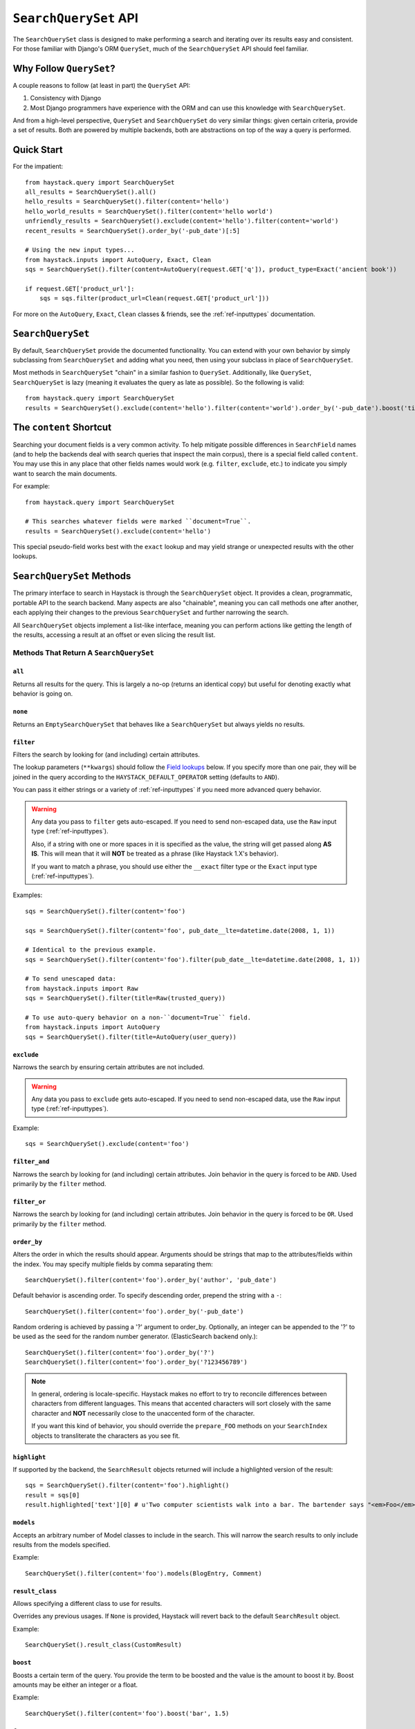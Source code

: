 .. _ref-searchqueryset-api:

======================
``SearchQuerySet`` API
======================

.. class:: SearchQuerySet(using=None, query=None)

The ``SearchQuerySet`` class is designed to make performing a search and
iterating over its results easy and consistent. For those familiar with Django's
ORM ``QuerySet``, much of the ``SearchQuerySet`` API should feel familiar.


Why Follow ``QuerySet``?
========================

A couple reasons to follow (at least in part) the ``QuerySet`` API:

#. Consistency with Django
#. Most Django programmers have experience with the ORM and can use this
   knowledge with ``SearchQuerySet``.

And from a high-level perspective, ``QuerySet`` and ``SearchQuerySet`` do very similar
things: given certain criteria, provide a set of results. Both are powered by
multiple backends, both are abstractions on top of the way a query is performed.


Quick Start
===========

For the impatient::

    from haystack.query import SearchQuerySet
    all_results = SearchQuerySet().all()
    hello_results = SearchQuerySet().filter(content='hello')
    hello_world_results = SearchQuerySet().filter(content='hello world')
    unfriendly_results = SearchQuerySet().exclude(content='hello').filter(content='world')
    recent_results = SearchQuerySet().order_by('-pub_date')[:5]

    # Using the new input types...
    from haystack.inputs import AutoQuery, Exact, Clean
    sqs = SearchQuerySet().filter(content=AutoQuery(request.GET['q']), product_type=Exact('ancient book'))

    if request.GET['product_url']:
        sqs = sqs.filter(product_url=Clean(request.GET['product_url']))

For more on the ``AutoQuery``, ``Exact``, ``Clean`` classes & friends, see the
:ref:`ref-inputtypes` documentation.


``SearchQuerySet``
==================

By default, ``SearchQuerySet`` provide the documented functionality. You can
extend with your own behavior by simply subclassing from ``SearchQuerySet`` and
adding what you need, then using your subclass in place of ``SearchQuerySet``.

Most methods in ``SearchQuerySet`` "chain" in a similar fashion to ``QuerySet``.
Additionally, like ``QuerySet``, ``SearchQuerySet`` is lazy (meaning it evaluates the
query as late as possible). So the following is valid::

    from haystack.query import SearchQuerySet
    results = SearchQuerySet().exclude(content='hello').filter(content='world').order_by('-pub_date').boost('title', 0.5)[10:20]


The ``content`` Shortcut
========================

Searching your document fields is a very common activity. To help mitigate
possible differences in ``SearchField`` names (and to help the backends deal
with search queries that inspect the main corpus), there is a special field
called ``content``. You may use this in any place that other fields names would
work (e.g. ``filter``, ``exclude``, etc.) to indicate you simply want to
search the main documents.

For example::

    from haystack.query import SearchQuerySet

    # This searches whatever fields were marked ``document=True``.
    results = SearchQuerySet().exclude(content='hello')

This special pseudo-field works best with the ``exact`` lookup and may yield
strange or unexpected results with the other lookups.


``SearchQuerySet`` Methods
==========================

The primary interface to search in Haystack is through the ``SearchQuerySet``
object. It provides a clean, programmatic, portable API to the search backend.
Many aspects are also "chainable", meaning you can call methods one after another, each
applying their changes to the previous ``SearchQuerySet`` and further narrowing
the search.

All ``SearchQuerySet`` objects implement a list-like interface, meaning you can
perform actions like getting the length of the results, accessing a result at an
offset or even slicing the result list.


Methods That Return A ``SearchQuerySet``
----------------------------------------

``all``
~~~~~~~

.. method:: SearchQuerySet.all(self):

Returns all results for the query. This is largely a no-op (returns an identical
copy) but useful for denoting exactly what behavior is going on.

``none``
~~~~~~~~

.. method:: SearchQuerySet.none(self):

Returns an ``EmptySearchQuerySet`` that behaves like a ``SearchQuerySet`` but
always yields no results.

``filter``
~~~~~~~~~~

.. method:: SearchQuerySet.filter(self, **kwargs)

Filters the search by looking for (and including) certain attributes.

The lookup parameters (``**kwargs``) should follow the `Field lookups`_ below.
If you specify more than one pair, they will be joined in the query according to
the ``HAYSTACK_DEFAULT_OPERATOR`` setting (defaults to ``AND``).

You can pass it either strings or a variety of :ref:`ref-inputtypes` if you
need more advanced query behavior.

.. warning::

    Any data you pass to ``filter`` gets auto-escaped. If you need to send
    non-escaped data, use the ``Raw`` input type (:ref:`ref-inputtypes`).

    Also, if a string with one or more spaces in it is specified as the value, the
    string will get passed along **AS IS**. This will mean that it will **NOT**
    be treated as a phrase (like Haystack 1.X's behavior).

    If you want to match a phrase, you should use either the ``__exact`` filter
    type or the ``Exact`` input type (:ref:`ref-inputtypes`).

Examples::

    sqs = SearchQuerySet().filter(content='foo')

    sqs = SearchQuerySet().filter(content='foo', pub_date__lte=datetime.date(2008, 1, 1))

    # Identical to the previous example.
    sqs = SearchQuerySet().filter(content='foo').filter(pub_date__lte=datetime.date(2008, 1, 1))

    # To send unescaped data:
    from haystack.inputs import Raw
    sqs = SearchQuerySet().filter(title=Raw(trusted_query))

    # To use auto-query behavior on a non-``document=True`` field.
    from haystack.inputs import AutoQuery
    sqs = SearchQuerySet().filter(title=AutoQuery(user_query))


``exclude``
~~~~~~~~~~~

.. method:: SearchQuerySet.exclude(self, **kwargs)

Narrows the search by ensuring certain attributes are not included.

.. warning::

    Any data you pass to ``exclude`` gets auto-escaped. If you need to send
    non-escaped data, use the ``Raw`` input type (:ref:`ref-inputtypes`).

Example::

    sqs = SearchQuerySet().exclude(content='foo')


``filter_and``
~~~~~~~~~~~~~~

.. method:: SearchQuerySet.filter_and(self, **kwargs)

Narrows the search by looking for (and including) certain attributes. Join
behavior in the query is forced to be ``AND``. Used primarily by the ``filter``
method.

``filter_or``
~~~~~~~~~~~~~

.. method:: SearchQuerySet.filter_or(self, **kwargs)

Narrows the search by looking for (and including) certain attributes. Join
behavior in the query is forced to be ``OR``. Used primarily by the ``filter``
method.

``order_by``
~~~~~~~~~~~~

.. method:: SearchQuerySet.order_by(self, *args)

Alters the order in which the results should appear. Arguments should be strings
that map to the attributes/fields within the index. You may specify multiple
fields by comma separating them::

    SearchQuerySet().filter(content='foo').order_by('author', 'pub_date')

Default behavior is ascending order. To specify descending order, prepend the
string with a ``-``::

    SearchQuerySet().filter(content='foo').order_by('-pub_date')

Random ordering is achieved by passing a '?' argument to order_by. Optionally,
an integer can be appended to the '?' to be used as the seed for the random
number generator. (ElasticSearch backend only.)::

    SearchQuerySet().filter(content='foo').order_by('?')
    SearchQuerySet().filter(content='foo').order_by('?123456789')

.. note::

    In general, ordering is locale-specific. Haystack makes no effort to try to
    reconcile differences between characters from different languages. This
    means that accented characters will sort closely with the same character
    and **NOT** necessarily close to the unaccented form of the character.

    If you want this kind of behavior, you should override the ``prepare_FOO``
    methods on your ``SearchIndex`` objects to transliterate the characters
    as you see fit.

``highlight``
~~~~~~~~~~~~~

.. method:: SearchQuerySet.highlight(self)

If supported by the backend, the ``SearchResult`` objects returned will include
a highlighted version of the result::

    sqs = SearchQuerySet().filter(content='foo').highlight()
    result = sqs[0]
    result.highlighted['text'][0] # u'Two computer scientists walk into a bar. The bartender says "<em>Foo</em>!".'

``models``
~~~~~~~~~~

.. method:: SearchQuerySet.models(self, *models)

Accepts an arbitrary number of Model classes to include in the search. This will
narrow the search results to only include results from the models specified.

Example::

    SearchQuerySet().filter(content='foo').models(BlogEntry, Comment)

``result_class``
~~~~~~~~~~~~~~~~

.. method:: SearchQuerySet.result_class(self, klass)

Allows specifying a different class to use for results.

Overrides any previous usages. If ``None`` is provided, Haystack will
revert back to the default ``SearchResult`` object.

Example::

    SearchQuerySet().result_class(CustomResult)

``boost``
~~~~~~~~~

.. method:: SearchQuerySet.boost(self, term, boost_value)

Boosts a certain term of the query. You provide the term to be boosted and the
value is the amount to boost it by. Boost amounts may be either an integer or a
float.

Example::

    SearchQuerySet().filter(content='foo').boost('bar', 1.5)

``facet``
~~~~~~~~~

.. method:: SearchQuerySet.facet(self, field, **options)

Adds faceting to a query for the provided field. You provide the field (from one
of the ``SearchIndex`` classes) you like to facet on. Any keyword options you
provide will be passed along to the backend for that facet.

Example::

    # For SOLR (setting f.author.facet.*; see http://wiki.apache.org/solr/SimpleFacetParameters#Parameters)
    SearchQuerySet().facet('author', mincount=1, limit=10)
    # For ElasticSearch (see http://www.elasticsearch.org/guide/reference/api/search/facets/terms-facet.html)
    SearchQuerySet().facet('author', size=10, order='term')

In the search results you get back, facet counts will be populated in the
``SearchResult`` object. You can access them via the ``facet_counts`` method.

Example::

    # Count document hits for each author within the index.
    SearchQuerySet().filter(content='foo').facet('author')

``date_facet``
~~~~~~~~~~~~~~

.. method:: SearchQuerySet.date_facet(self, field, start_date, end_date, gap_by, gap_amount=1)

Adds faceting to a query for the provided field by date. You provide the field
(from one of the ``SearchIndex`` classes) you like to facet on, a ``start_date``
(either ``datetime.datetime`` or ``datetime.date``), an ``end_date`` and the
amount of time between gaps as ``gap_by`` (one of ``'year'``, ``'month'``,
``'day'``, ``'hour'``, ``'minute'`` or ``'second'``).

You can also optionally provide a ``gap_amount`` to specify a different
increment than ``1``. For example, specifying gaps by week (every seven days)
would be ``gap_by='day', gap_amount=7``).

In the search results you get back, facet counts will be populated in the
``SearchResult`` object. You can access them via the ``facet_counts`` method.

Example::

    # Count document hits for each day between 2009-06-07 to 2009-07-07 within the index.
    SearchQuerySet().filter(content='foo').date_facet('pub_date', start_date=datetime.date(2009, 6, 7), end_date=datetime.date(2009, 7, 7), gap_by='day')

``query_facet``
~~~~~~~~~~~~~~~

.. method:: SearchQuerySet.query_facet(self, field, query)

Adds faceting to a query for the provided field with a custom query. You provide
the field (from one of the ``SearchIndex`` classes) you like to facet on and the
backend-specific query (as a string) you'd like to execute.

Please note that this is **NOT** portable between backends. The syntax is entirely
dependent on the backend. No validation/cleansing is performed and it is up to
the developer to ensure the query's syntax is correct.

In the search results you get back, facet counts will be populated in the
``SearchResult`` object. You can access them via the ``facet_counts`` method.

Example::

    # Count document hits for authors that start with 'jo' within the index.
    SearchQuerySet().filter(content='foo').query_facet('author', 'jo*')

``within``
~~~~~~~~~~

.. method:: SearchQuerySet.within(self, field, point_1, point_2):

Spatial: Adds a bounding box search to the query.

See the :ref:`ref-spatial` docs for more information.

``dwithin``
~~~~~~~~~~~

.. method:: SearchQuerySet.dwithin(self, field, point, distance):

Spatial: Adds a distance-based search to the query.

See the :ref:`ref-spatial` docs for more information.

``stats``
~~~~~~~~~

.. method:: SearchQuerySet.stats(self, field):

Adds stats to a query for the provided field. This is supported on
Solr only. You provide the field (from one of the ``SearchIndex``
classes) you would like stats on.

In the search results you get back, stats will be populated in the
``SearchResult`` object. You can access them via the `` stats_results`` method.

Example::

    # Get stats on the author field.
    SearchQuerySet().filter(content='foo').stats('author')

``stats_facet``
~~~~~~~~~~~~~~~
.. method:: SearchQuerySet.stats_facet(self, field,
.. facet_fields=None):

Adds stats facet for the given field and facet_fields represents the
faceted fields. This is supported on Solr only.

Example::

    # Get stats on the author field, and stats on the author field
    faceted by bookstore.
    SearchQuerySet().filter(content='foo').stats_facet('author','bookstore')


``distance``
~~~~~~~~~~~~
.. method:: SearchQuerySet.distance(self, field, point):

Spatial: Denotes results must have distance measurements from the
provided point.

See the :ref:`ref-spatial` docs for more information.

``narrow``
~~~~~~~~~~

.. method:: SearchQuerySet.narrow(self, query)

Pulls a subset of documents from the search engine to search within. This is
for advanced usage, especially useful when faceting.

Example::

    # Search, from recipes containing 'blend', for recipes containing 'banana'.
    SearchQuerySet().narrow('blend').filter(content='banana')

    # Using a fielded search where the recipe's title contains 'smoothie', find all recipes published before 2009.
    SearchQuerySet().narrow('title:smoothie').filter(pub_date__lte=datetime.datetime(2009, 1, 1))

By using ``narrow``, you can create drill-down interfaces for faceting by
applying ``narrow`` calls for each facet that gets selected.

This method is different from ``SearchQuerySet.filter()`` in that it does not
affect the query sent to the engine. It pre-limits the document set being
searched. Generally speaking, if you're in doubt of whether to use
``filter`` or ``narrow``, use ``filter``.

.. note::

    This method is, generally speaking, not necessarily portable between
    backends. The syntax is entirely dependent on the backend, though most
    backends have a similar syntax for basic fielded queries. No
    validation/cleansing is performed and it is up to the developer to ensure
    the query's syntax is correct.

``raw_search``
~~~~~~~~~~~~~~

.. method:: SearchQuerySet.raw_search(self, query_string, **kwargs)

Passes a raw query directly to the backend. This is for advanced usage, where
the desired query can not be expressed via ``SearchQuerySet``.

This method is still supported, however it now uses the much more flexible
``Raw`` input type (:ref:`ref-inputtypes`).

.. warning::

    Different from Haystack 1.X, this method no longer causes immediate
    evaluation & now chains appropriately.

Example::

    # In the case of Solr... (this example could be expressed with SearchQuerySet)
    SearchQuerySet().raw_search('django_ct:blog.blogentry "However, it is"')

    # Equivalent.
    from haystack.inputs import Raw
    sqs = SearchQuerySet().filter(content=Raw('django_ct:blog.blogentry "However, it is"'))

Please note that this is **NOT** portable between backends. The syntax is entirely
dependent on the backend. No validation/cleansing is performed and it is up to
the developer to ensure the query's syntax is correct.

Further, the use of ``**kwargs`` are completely undocumented intentionally. If
a third-party backend can implement special features beyond what's present, it
should use those ``**kwargs`` for passing that information. Developers should
be careful to make sure there are no conflicts with the backend's ``search``
method, as that is called directly.

``load_all``
~~~~~~~~~~~~

.. method:: SearchQuerySet.load_all(self)

Efficiently populates the objects in the search results. Without using this
method, DB lookups are done on a per-object basis, resulting in many individual
trips to the database. If ``load_all`` is used, the ``SearchQuerySet`` will
group similar objects into a single query, resulting in only as many queries as
there are different object types returned.

Example::

    SearchQuerySet().filter(content='foo').load_all()

``auto_query``
~~~~~~~~~~~~~~

.. method:: SearchQuerySet.auto_query(self, query_string, fieldname=None)

Performs a best guess constructing the search query.

This method is intended for common use directly with a user's query. This
method is still supported, however it now uses the much more flexible
``AutoQuery`` input type (:ref:`ref-inputtypes`).

It handles exact matches (specified with single or double quotes), negation (
using a ``-`` immediately before the term) and joining remaining terms with the
operator specified in ``HAYSTACK_DEFAULT_OPERATOR``.

Example::

    sqs = SearchQuerySet().auto_query('goldfish "old one eye" -tank')

    # Equivalent.
    from haystack.inputs import AutoQuery
    sqs = SearchQuerySet().filter(content=AutoQuery('goldfish "old one eye" -tank'))

    # Against a different field.
    sqs = SearchQuerySet().filter(title=AutoQuery('goldfish "old one eye" -tank'))


``autocomplete``
~~~~~~~~~~~~~~~~

A shortcut method to perform an autocomplete search.

Must be run against fields that are either ``NgramField`` or
``EdgeNgramField``.

Example::

    SearchQuerySet().autocomplete(title_autocomplete='gol')

``more_like_this``
~~~~~~~~~~~~~~~~~~

.. method:: SearchQuerySet.more_like_this(self, model_instance)

Finds similar results to the object passed in.

You should pass in an instance of a model (for example, one fetched via a
``get`` in Django's ORM). This will execute a query on the backend that searches
for similar results. The instance you pass in should be an indexed object.
Previously called methods will have an effect on the provided results.

It will evaluate its own backend-specific query and populate the
``SearchQuerySet`` in the same manner as other methods.

Example::

    entry = Entry.objects.get(slug='haystack-one-oh-released')
    mlt = SearchQuerySet().more_like_this(entry)
    mlt.count() # 5
    mlt[0].object.title # "Haystack Beta 1 Released"

    # ...or...
    mlt = SearchQuerySet().filter(public=True).exclude(pub_date__lte=datetime.date(2009, 7, 21)).more_like_this(entry)
    mlt.count() # 2
    mlt[0].object.title # "Haystack Beta 1 Released"

``using``
~~~~~~~~~

.. method:: SearchQuerySet.using(self, connection_name)

Allows switching which connection the ``SearchQuerySet`` uses to search in.

Example::

    # Let the routers decide which connection to use.
    sqs = SearchQuerySet().all()

    # Specify the 'default'.
    sqs = SearchQuerySet().all().using('default')


Methods That Do Not Return A ``SearchQuerySet``
-----------------------------------------------

``count``
~~~~~~~~~

.. method:: SearchQuerySet.count(self)

Returns the total number of matching results.

This returns an integer count of the total number of results the search backend
found that matched. This method causes the query to evaluate and run the search.

Example::

    SearchQuerySet().filter(content='foo').count()

``best_match``
~~~~~~~~~~~~~~

.. method:: SearchQuerySet.best_match(self)

Returns the best/top search result that matches the query.

This method causes the query to evaluate and run the search. This method returns
a ``SearchResult`` object that is the best match the search backend found::

    foo = SearchQuerySet().filter(content='foo').best_match()
    foo.id # Something like 5.

    # Identical to:
    foo = SearchQuerySet().filter(content='foo')[0]

``latest``
~~~~~~~~~~

.. method:: SearchQuerySet.latest(self, date_field)

Returns the most recent search result that matches the query.

This method causes the query to evaluate and run the search. This method returns
a ``SearchResult`` object that is the most recent match the search backend
found::

    foo = SearchQuerySet().filter(content='foo').latest('pub_date')
    foo.id # Something like 3.

    # Identical to:
    foo = SearchQuerySet().filter(content='foo').order_by('-pub_date')[0]

``facet_counts``
~~~~~~~~~~~~~~~~

.. method:: SearchQuerySet.facet_counts(self)

Returns the facet counts found by the query. This will cause the query to
execute and should generally be used when presenting the data (template-level).

You receive back a dictionary with three keys: ``fields``, ``dates`` and
``queries``. Each contains the facet counts for whatever facets you specified
within your ``SearchQuerySet``.

.. note::

    The resulting dictionary may change before 1.0 release. It's fairly
    backend-specific at the time of writing. Standardizing is waiting on
    implementing other backends that support faceting and ensuring that the
    results presented will meet their needs as well.

Example::

    # Count document hits for each author.
    sqs = SearchQuerySet().filter(content='foo').facet('author')

    sqs.facet_counts()
    # Gives the following response:
    # {
    #     'dates': {},
    #     'fields': {
    #         'author': [
    #             ('john', 4),
    #             ('daniel', 2),
    #             ('sally', 1),
    #             ('terry', 1),
    #         ],
    #     },
    #     'queries': {}
    # }

``stats_results``
~~~~~~~~~~~~~~~~~

.. method:: SearchQuerySet.stats_results(self):

Returns the stats results found by the query.

This will cause the query to execute and should generally be used when
presenting the data (template-level).

You receive back a dictionary with three keys: ``fields``, ``dates`` and
``queries``. Each contains the facet counts for whatever facets you specified
within your ``SearchQuerySet``.

.. note::

    The resulting dictionary may change before 1.0 release. It's fairly
    backend-specific at the time of writing. Standardizing is waiting on
    implementing other backends that support faceting and ensuring that the
    results presented will meet their needs as well.

Example::

    # Count document hits for each author.
    sqs = SearchQuerySet().filter(content='foo').stats('price')

    sqs.stats_results()

    # Gives the following response
    # {
    #    'stats_fields':{
    #       'author:{
    #            'min': 0.0, 
    #            'max': 2199.0,  
    #            'sum': 5251.2699999999995,
    #            'count': 15,
    #            'missing': 11,
    #            'sumOfSquares': 6038619.160300001,
    #            'mean': 350.08466666666664,
    #            'stddev': 547.737557906113
    #        }
    #    }
    #    
    # }


``spelling_suggestion``
~~~~~~~~~~~~~~~~~~~~~~~

.. method:: SearchQuerySet.spelling_suggestion(self, preferred_query=None)

Returns the spelling suggestion found by the query.

To work, you must set ``INCLUDE_SPELLING`` within your connection's
settings dictionary to ``True``, and you must rebuild your index afterwards. 
Otherwise, ``None`` will be returned.

This method causes the query to evaluate and run the search if it hasn't already
run. Search results will be populated as normal but with an additional spelling
suggestion. Note that this does *NOT* run the revised query, only suggests
improvements.

If provided, the optional argument to this method lets you specify an alternate
query for the spelling suggestion to be run on. This is useful for passing along
a raw user-provided query, especially when there are many methods chained on the
``SearchQuerySet``.

Example::

    sqs = SearchQuerySet().auto_query('mor exmples')
    sqs.spelling_suggestion() # u'more examples'

    # ...or...
    suggestion = SearchQuerySet().spelling_suggestion('moar exmples')
    suggestion # u'more examples'

``values``
~~~~~~~~~~

.. method:: SearchQuerySet.values(self, *fields)

Returns a list of dictionaries, each containing the key/value pairs for the
result, exactly like Django's ``ValuesQuerySet``.

This method causes the query to evaluate and run the search if it hasn't already
run.

You must provide a list of one or more fields as arguments. These fields will
be the ones included in the individual results.

Example::

    sqs = SearchQuerySet().auto_query('banana').values('title', 'description')


``values_list``
~~~~~~~~~~~~~~~

.. method:: SearchQuerySet.values_list(self, *fields, **kwargs)

Returns a list of field values as tuples, exactly like Django's
``ValuesListQuerySet``.

This method causes the query to evaluate and run the search if it hasn't already
run.

You must provide a list of one or more fields as arguments. These fields will
be the ones included in the individual results.

You may optionally also provide a ``flat=True`` kwarg, which in the case of a
single field being provided, will return a flat list of that field rather than
a list of tuples.

Example::

    sqs = SearchQuerySet().auto_query('banana').values_list('title', 'description')

    # ...or just the titles as a flat list...
    sqs = SearchQuerySet().auto_query('banana').values_list('title', flat=True)


.. _field-lookups:

Field Lookups
-------------

The following lookup types are supported:

* contains
* exact
* gt
* gte
* lt
* lte
* in
* startswith
* range

These options are similar in function to the way Django's lookup types work.
The actual behavior of these lookups is backend-specific.

.. warning::

    The ``startswith`` filter is strongly affected by the other ways the engine
    parses data, especially in regards to stemming (see :doc:`glossary`). This
    can mean that if the query ends in a vowel or a plural form, it may get
    stemmed before being evaluated.

    This is both backend-specific and yet fairly consistent between engines,
    and may be the cause of sometimes unexpected results.

.. warning::

    The ``contains`` filter became the new default filter as of Haystack v2.X
    (the default in Haystack v1.X was ``exact``). This changed because ``exact``
    caused problems and was unintuitive for new people trying to use Haystack.
    ``contains`` is a much more natural usage.

    If you had an app built on Haystack v1.X & are upgrading, you'll need to
    sanity-check & possibly change any code that was relying on the default.
    The solution is just to add ``__exact`` to any "bare" field in a
    ``.filter(...)`` clause.

Example::

    SearchQuerySet().filter(content='foo')

    # Identical to:
    SearchQuerySet().filter(content__contains='foo')

    # Phrase matching.
    SearchQuerySet().filter(content__exact='hello world')

    # Other usages look like:
    SearchQuerySet().filter(pub_date__gte=datetime.date(2008, 1, 1), pub_date__lt=datetime.date(2009, 1, 1))
    SearchQuerySet().filter(author__in=['daniel', 'john', 'jane'])
    SearchQuerySet().filter(view_count__range=[3, 5])


``EmptySearchQuerySet``
=======================

Also included in Haystack is an ``EmptySearchQuerySet`` class. It behaves just
like ``SearchQuerySet`` but will always return zero results. This is useful for
places where you want no query to occur or results to be returned.


``RelatedSearchQuerySet``
=========================

Sometimes you need to filter results based on relations in the database that are
not present in the search index or are difficult to express that way. To this
end, ``RelatedSearchQuerySet`` allows you to post-process the search results by
calling ``load_all_queryset``.

.. warning::

    ``RelatedSearchQuerySet`` can have negative performance implications.
    Because results are excluded based on the database after the search query
    has been run, you can't guarantee offsets within the cache. Therefore, the
    entire cache that appears before the offset you request must be filled in
    order to produce consistent results. On large result sets and at higher
    slices, this can take time.

    This is the old behavior of ``SearchQuerySet``, so performance is no worse
    than the early days of Haystack.

It supports all other methods that the standard ``SearchQuerySet`` does, with
the addition of the ``load_all_queryset`` method and paying attention to the
``load_all_queryset`` method of ``SearchIndex`` objects when populating the
cache.

``load_all_queryset``
---------------------

.. method:: RelatedSearchQuerySet.load_all_queryset(self, model_class, queryset)

Allows for specifying a custom ``QuerySet`` that changes how ``load_all`` will
fetch records for the provided model. This is useful for post-processing the
results from the query, enabling things like adding ``select_related`` or
filtering certain data.

Example::

    sqs = RelatedSearchQuerySet().filter(content='foo').load_all()
    # For the Entry model, we want to include related models directly associated
    # with the Entry to save on DB queries.
    sqs = sqs.load_all_queryset(Entry, Entry.objects.all().select_related(depth=1))

This method chains indefinitely, so you can specify ``QuerySets`` for as many
models as you wish, one per model. The ``SearchQuerySet`` appends on a call to
``in_bulk``, so be sure that the ``QuerySet`` you provide can accommodate this
and that the ids passed to ``in_bulk`` will map to the model in question.

If you need to do this frequently and have one ``QuerySet`` you'd like to apply
everywhere, you can specify this at the ``SearchIndex`` level using the
``load_all_queryset`` method. See :doc:`searchindex_api` for usage.
